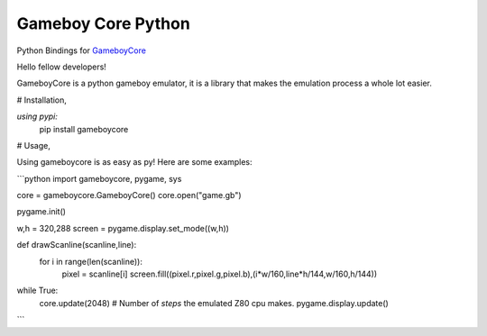 Gameboy Core Python
===================

.. image:: https://ci.appveyor.com/api/projects/status/hatnihg8ii76hc27?svg=true
    :target: https://ci.appveyor.com/project/nnarain/gameboycore-python

.. image:: https://img.shields.io/pypi/v/gameboycore.svg
    :target: https://pypi.python.org/pypi/gameboycore

.. image:: https://readthedocs.org/projects/gameboycore-python/badge/?version=latest
    :target: http://gameboycore-python.readthedocs.io/en/latest/?badge=latest

Python Bindings for `GameboyCore <https://github.com/nnarain/gameboycore>`_

Hello fellow developers!

GameboyCore is a python gameboy emulator, it is a library that makes the emulation process a whole lot easier.



# Installation,

`using pypi:`
    pip install gameboycore

# Usage,

Using gameboycore is as easy as py!  
Here are some examples:

```python
import gameboycore, pygame, sys

core = gameboycore.GameboyCore()
core.open("game.gb")

pygame.init()

w,h = 320,288
screen = pygame.display.set_mode((w,h))

def drawScanline(scanline,line):
    for i in range(len(scanline)):
        pixel = scanline[i]
        screen.fill((pixel.r,pixel.g,pixel.b),(i*w/160,line*h/144,w/160,h/144))

while True:
    core.update(2048) # Number of `steps` the emulated Z80 cpu makes.
    pygame.display.update()
```
